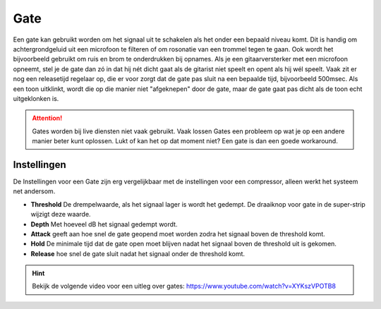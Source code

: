 Gate
====
Een gate kan gebruikt worden om het signaal uit te schakelen als het onder een bepaald niveau komt. Dit is handig om achtergrondgeluid uit een microfoon te filteren of om rosonatie van een trommel tegen te gaan. Ook wordt het bijvoorbeeld gebruikt om ruis en brom te onderdrukken bij opnames. Als je een gitaarversterker met een microfoon opneemt, stel je de gate dan zó in dat hij nét dicht gaat als de gitarist niet speelt en opent als hij wél speelt. Vaak zit er nog een releasetijd regelaar op, die er voor zorgt dat de gate pas sluit na een bepaalde tijd, bijvoorbeeld 500msec. Als een toon uitklinkt, wordt die op die manier niet "afgeknepen" door de gate, maar de gate gaat pas dicht als de toon echt uitgeklonken is.

.. Attention::
   Gates worden bij live diensten niet vaak gebruikt. Vaak lossen Gates een probleem op wat je op een andere manier beter kunt oplossen. Lukt of kan het op dat moment niet? Een gate is dan een goede workaround.

Instellingen
-------------
De Instellingen voor een Gate zijn erg vergelijkbaar met de instellingen voor een compressor, alleen werkt het systeem net andersom.

.. image:: /images/gate.jpg

- **Threshold** De drempelwaarde, als het signaal lager is wordt het gedempt. De draaiknop voor gate in de super-strip wijzigt deze waarde.
- **Depth** Met hoeveel dB het signaal gedempt wordt.
- **Attack** geeft aan hoe snel de gate geopend moet worden zodra het signaal boven de threshold komt.
- **Hold** De minimale tijd dat de gate open moet blijven nadat het signaal boven de threshold uit is gekomen.
- **Release** hoe snel de gate sluit nadat het signaal onder de threshold komt.

.. Hint::
   Bekijk de volgende video voor een uitleg over gates:
   https://www.youtube.com/watch?v=XYKszVPOTB8